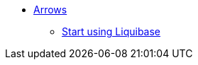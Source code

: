 ** xref:index.adoc[Arrows]
*** link:https://github.com/liquibase/liquibase-neo4j[Start using Liquibase^]
